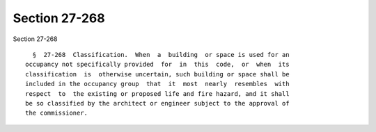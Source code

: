 Section 27-268
==============

Section 27-268 ::    
        
     
        §  27-268  Classification.  When  a  building  or space is used for an
      occupancy not specifically provided  for  in  this  code,  or  when  its
      classification  is  otherwise uncertain, such building or space shall be
      included in the occupancy group  that  it  most  nearly  resembles  with
      respect  to  the existing or proposed life and fire hazard, and it shall
      be so classified by the architect or engineer subject to the approval of
      the commissioner.
    
    
    
    
    
    
    